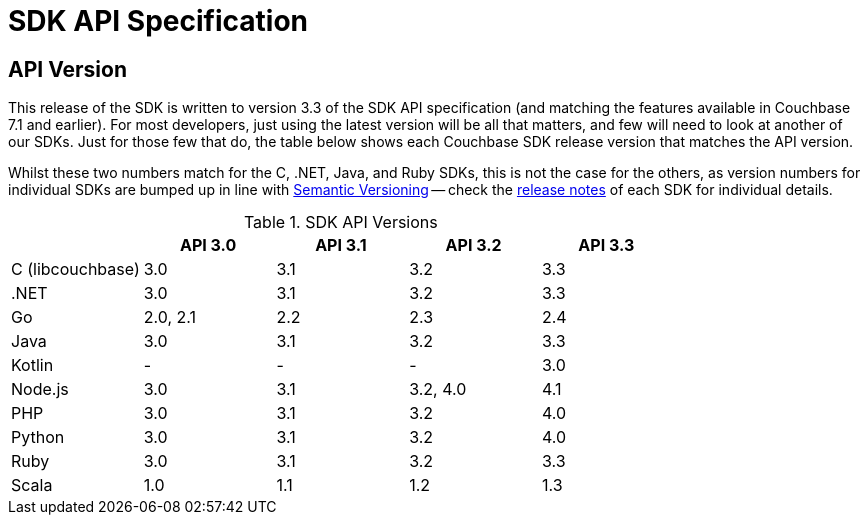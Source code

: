 = SDK API Specification



// tag::api-version[]
== API Version

This release of the SDK is written to version 3.3 of the SDK API specification (and matching the features available in Couchbase 7.1 and earlier).
For most developers, just using the latest version will be all that matters, and few will need to look at another of our SDKs.
Just for those few that do, the table below shows each Couchbase SDK release version that matches the API version.

Whilst these two numbers match for the C, .NET, Java, and Ruby SDKs, this is not the case for the others, as version numbers for individual SDKs are bumped up in line with https://semver.org/[Semantic Versioning] -- check the xref:sdk-release-notes[release notes] of each SDK for individual details.

.SDK API Versions
|===
| | API 3.0 | API 3.1 | API 3.2 | API 3.3 

| C (libcouchbase)
| 3.0
| 3.1
| 3.2
| 3.3

| .NET
| 3.0
| 3.1
| 3.2
| 3.3

| Go
| 2.0, 2.1
| 2.2
| 2.3
| 2.4

| Java
| 3.0
| 3.1
| 3.2
| 3.3

| Kotlin
| -
| -
| -
| 3.0

| Node.js
| 3.0
| 3.1
| 3.2, 4.0
| 4.1

| PHP
| 3.0
| 3.1
| 3.2
| 4.0

| Python
| 3.0
| 3.1
| 3.2
| 4.0

| Ruby
| 3.0
| 3.1
| 3.2
| 3.3

| Scala
| 1.0
| 1.1
| 1.2
| 1.3
|===

// end::api-version[]

